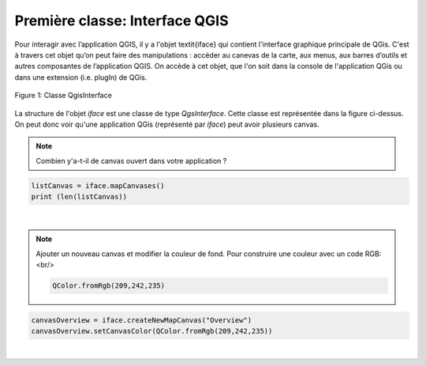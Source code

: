 

Première classe: Interface QGIS
================================

Pour interagir avec l’application QGIS, il y a l'objet \textit{iface} qui contient 
l'interface graphique principale de QGis. C'est à travers cet objet qu’on peut 
faire des manipulations : accéder au canevas de la carte, aux menus, aux barres 
d’outils et autres composantes de l’application QGIS. On accède à cet objet, 
que l'on soit dans la console de l'application QGis ou dans une extension 
(i.e. plugIn) de QGis.


.. figure:: img/QGisInterface.png
   :width: 950px
   :align: center

   Figure 1: Classe QgisInterface
   

La structure de l'objet *iface* est une classe de type *QgsInterface*. 
Cette classe est représentée dans la figure ci-dessus. On peut donc voir 
qu'une application QGis (représenté par *iface*) peut avoir plusieurs canvas.


.. note::

    Combien y'a-t-il de canvas ouvert dans votre application ?


.. code-block:: python

    listCanvas = iface.mapCanvases()
    print (len(listCanvas))


|

.. note::

    Ajouter un nouveau canvas et modifier la couleur de fond. 
    Pour construire une couleur avec un code RGB: <br/>
    
    .. code-block:: python
	    
	    QColor.fromRgb(209,242,235)


.. code-block:: python

    canvasOverview = iface.createNewMapCanvas("Overview")
    canvasOverview.setCanvasColor(QColor.fromRgb(209,242,235)) 

|

